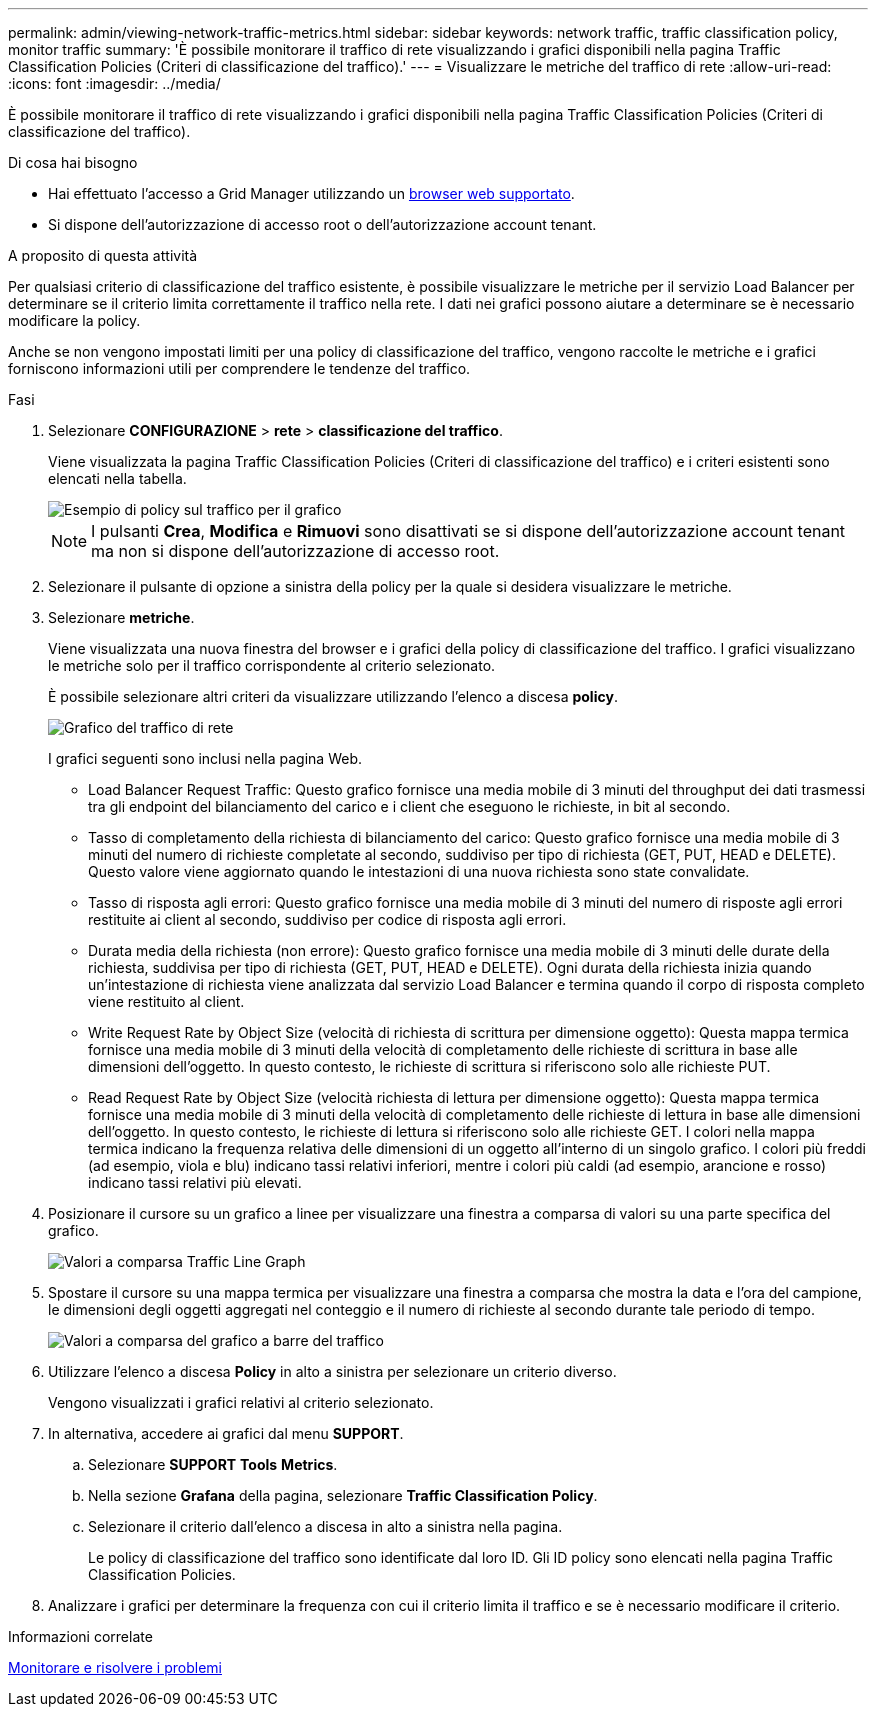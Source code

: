 ---
permalink: admin/viewing-network-traffic-metrics.html 
sidebar: sidebar 
keywords: network traffic, traffic classification policy, monitor traffic 
summary: 'È possibile monitorare il traffico di rete visualizzando i grafici disponibili nella pagina Traffic Classification Policies (Criteri di classificazione del traffico).' 
---
= Visualizzare le metriche del traffico di rete
:allow-uri-read: 
:icons: font
:imagesdir: ../media/


[role="lead"]
È possibile monitorare il traffico di rete visualizzando i grafici disponibili nella pagina Traffic Classification Policies (Criteri di classificazione del traffico).

.Di cosa hai bisogno
* Hai effettuato l'accesso a Grid Manager utilizzando un xref:../admin/web-browser-requirements.adoc[browser web supportato].
* Si dispone dell'autorizzazione di accesso root o dell'autorizzazione account tenant.


.A proposito di questa attività
Per qualsiasi criterio di classificazione del traffico esistente, è possibile visualizzare le metriche per il servizio Load Balancer per determinare se il criterio limita correttamente il traffico nella rete. I dati nei grafici possono aiutare a determinare se è necessario modificare la policy.

Anche se non vengono impostati limiti per una policy di classificazione del traffico, vengono raccolte le metriche e i grafici forniscono informazioni utili per comprendere le tendenze del traffico.

.Fasi
. Selezionare *CONFIGURAZIONE* > *rete* > *classificazione del traffico*.
+
Viene visualizzata la pagina Traffic Classification Policies (Criteri di classificazione del traffico) e i criteri esistenti sono elencati nella tabella.

+
image::../media/traffic_classification_policies_main_screen_w_examples.png[Esempio di policy sul traffico per il grafico]

+

NOTE: I pulsanti *Crea*, *Modifica* e *Rimuovi* sono disattivati se si dispone dell'autorizzazione account tenant ma non si dispone dell'autorizzazione di accesso root.

. Selezionare il pulsante di opzione a sinistra della policy per la quale si desidera visualizzare le metriche.
. Selezionare *metriche*.
+
Viene visualizzata una nuova finestra del browser e i grafici della policy di classificazione del traffico. I grafici visualizzano le metriche solo per il traffico corrispondente al criterio selezionato.

+
È possibile selezionare altri criteri da visualizzare utilizzando l'elenco a discesa *policy*.

+
image::../media/traffic_classification_policy_graph.png[Grafico del traffico di rete]

+
I grafici seguenti sono inclusi nella pagina Web.

+
** Load Balancer Request Traffic: Questo grafico fornisce una media mobile di 3 minuti del throughput dei dati trasmessi tra gli endpoint del bilanciamento del carico e i client che eseguono le richieste, in bit al secondo.
** Tasso di completamento della richiesta di bilanciamento del carico: Questo grafico fornisce una media mobile di 3 minuti del numero di richieste completate al secondo, suddiviso per tipo di richiesta (GET, PUT, HEAD e DELETE). Questo valore viene aggiornato quando le intestazioni di una nuova richiesta sono state convalidate.
** Tasso di risposta agli errori: Questo grafico fornisce una media mobile di 3 minuti del numero di risposte agli errori restituite ai client al secondo, suddiviso per codice di risposta agli errori.
** Durata media della richiesta (non errore): Questo grafico fornisce una media mobile di 3 minuti delle durate della richiesta, suddivisa per tipo di richiesta (GET, PUT, HEAD e DELETE). Ogni durata della richiesta inizia quando un'intestazione di richiesta viene analizzata dal servizio Load Balancer e termina quando il corpo di risposta completo viene restituito al client.
** Write Request Rate by Object Size (velocità di richiesta di scrittura per dimensione oggetto): Questa mappa termica fornisce una media mobile di 3 minuti della velocità di completamento delle richieste di scrittura in base alle dimensioni dell'oggetto. In questo contesto, le richieste di scrittura si riferiscono solo alle richieste PUT.
** Read Request Rate by Object Size (velocità richiesta di lettura per dimensione oggetto): Questa mappa termica fornisce una media mobile di 3 minuti della velocità di completamento delle richieste di lettura in base alle dimensioni dell'oggetto. In questo contesto, le richieste di lettura si riferiscono solo alle richieste GET. I colori nella mappa termica indicano la frequenza relativa delle dimensioni di un oggetto all'interno di un singolo grafico. I colori più freddi (ad esempio, viola e blu) indicano tassi relativi inferiori, mentre i colori più caldi (ad esempio, arancione e rosso) indicano tassi relativi più elevati.


. Posizionare il cursore su un grafico a linee per visualizzare una finestra a comparsa di valori su una parte specifica del grafico.
+
image::../media/traffic_classification_policy_graph_popup_closeup.png[Valori a comparsa Traffic Line Graph]

. Spostare il cursore su una mappa termica per visualizzare una finestra a comparsa che mostra la data e l'ora del campione, le dimensioni degli oggetti aggregati nel conteggio e il numero di richieste al secondo durante tale periodo di tempo.
+
image::../media/traffic_classification_policy_heatmap_closeup.png[Valori a comparsa del grafico a barre del traffico]

. Utilizzare l'elenco a discesa *Policy* in alto a sinistra per selezionare un criterio diverso.
+
Vengono visualizzati i grafici relativi al criterio selezionato.

. In alternativa, accedere ai grafici dal menu *SUPPORT*.
+
.. Selezionare *SUPPORT* *Tools* *Metrics*.
.. Nella sezione *Grafana* della pagina, selezionare *Traffic Classification Policy*.
.. Selezionare il criterio dall'elenco a discesa in alto a sinistra nella pagina.
+
Le policy di classificazione del traffico sono identificate dal loro ID. Gli ID policy sono elencati nella pagina Traffic Classification Policies.



. Analizzare i grafici per determinare la frequenza con cui il criterio limita il traffico e se è necessario modificare il criterio.


.Informazioni correlate
xref:../monitor/index.adoc[Monitorare e risolvere i problemi]

